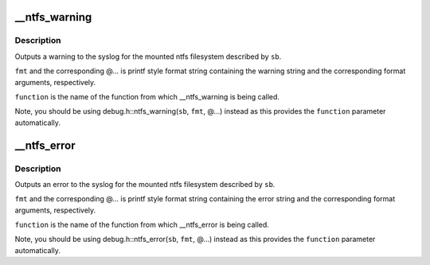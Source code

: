 .. -*- coding: utf-8; mode: rst -*-
.. src-file: fs/ntfs/debug.c

.. _`__ntfs_warning`:

__ntfs_warning
==============

.. c:function:: void __ntfs_warning(const char *function, const struct super_block *sb, const char *fmt,  ...)

    output a warning to the syslog

    :param const char \*function:
        name of function outputting the warning

    :param const struct super_block \*sb:
        super block of mounted ntfs filesystem

    :param const char \*fmt:
        warning string containing format specifications

    :param ... :
        a variable number of arguments specified in \ ``fmt``\ 

.. _`__ntfs_warning.description`:

Description
-----------

Outputs a warning to the syslog for the mounted ntfs filesystem described
by \ ``sb``\ .

\ ``fmt``\  and the corresponding @... is printf style format string containing
the warning string and the corresponding format arguments, respectively.

\ ``function``\  is the name of the function from which \__ntfs_warning is being
called.

Note, you should be using debug.h::ntfs_warning(\ ``sb``\ , \ ``fmt``\ , @...) instead
as this provides the \ ``function``\  parameter automatically.

.. _`__ntfs_error`:

__ntfs_error
============

.. c:function:: void __ntfs_error(const char *function, const struct super_block *sb, const char *fmt,  ...)

    output an error to the syslog

    :param const char \*function:
        name of function outputting the error

    :param const struct super_block \*sb:
        super block of mounted ntfs filesystem

    :param const char \*fmt:
        error string containing format specifications

    :param ... :
        a variable number of arguments specified in \ ``fmt``\ 

.. _`__ntfs_error.description`:

Description
-----------

Outputs an error to the syslog for the mounted ntfs filesystem described
by \ ``sb``\ .

\ ``fmt``\  and the corresponding @... is printf style format string containing
the error string and the corresponding format arguments, respectively.

\ ``function``\  is the name of the function from which \__ntfs_error is being
called.

Note, you should be using debug.h::ntfs_error(\ ``sb``\ , \ ``fmt``\ , @...) instead
as this provides the \ ``function``\  parameter automatically.

.. This file was automatic generated / don't edit.

